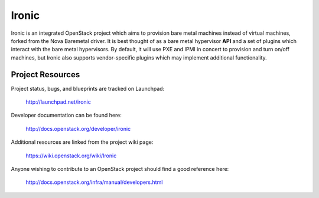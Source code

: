 Ironic
======

Ironic is an integrated OpenStack project which aims to provision bare
metal machines instead of virtual machines, forked from the Nova Baremetal
driver. It is best thought of as a bare metal hypervisor **API** and a set
of plugins which interact with the bare metal hypervisors. By default, it
will use PXE and IPMI in concert to provision and turn on/off machines,
but Ironic also supports vendor-specific plugins which may implement
additional functionality.

-----------------
Project Resources
-----------------

Project status, bugs, and blueprints are tracked on Launchpad:

  http://launchpad.net/ironic

Developer documentation can be found here:

  http://docs.openstack.org/developer/ironic

Additional resources are linked from the project wiki page:

  https://wiki.openstack.org/wiki/Ironic

Anyone wishing to contribute to an OpenStack project should
find a good reference here:

  http://docs.openstack.org/infra/manual/developers.html
